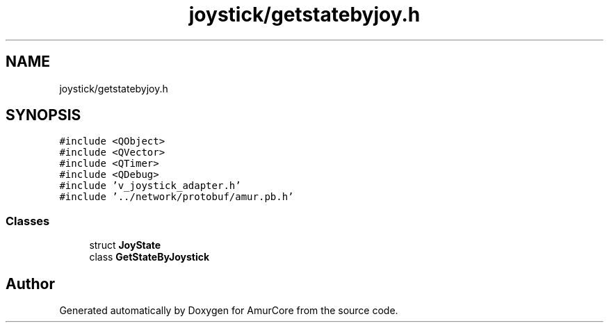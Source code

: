 .TH "joystick/getstatebyjoy.h" 3 "Sun Nov 20 2022" "Version 1.0" "AmurCore" \" -*- nroff -*-
.ad l
.nh
.SH NAME
joystick/getstatebyjoy.h
.SH SYNOPSIS
.br
.PP
\fC#include <QObject>\fP
.br
\fC#include <QVector>\fP
.br
\fC#include <QTimer>\fP
.br
\fC#include <QDebug>\fP
.br
\fC#include 'v_joystick_adapter\&.h'\fP
.br
\fC#include '\&.\&./network/protobuf/amur\&.pb\&.h'\fP
.br

.SS "Classes"

.in +1c
.ti -1c
.RI "struct \fBJoyState\fP"
.br
.ti -1c
.RI "class \fBGetStateByJoystick\fP"
.br
.in -1c
.SH "Author"
.PP 
Generated automatically by Doxygen for AmurCore from the source code\&.
